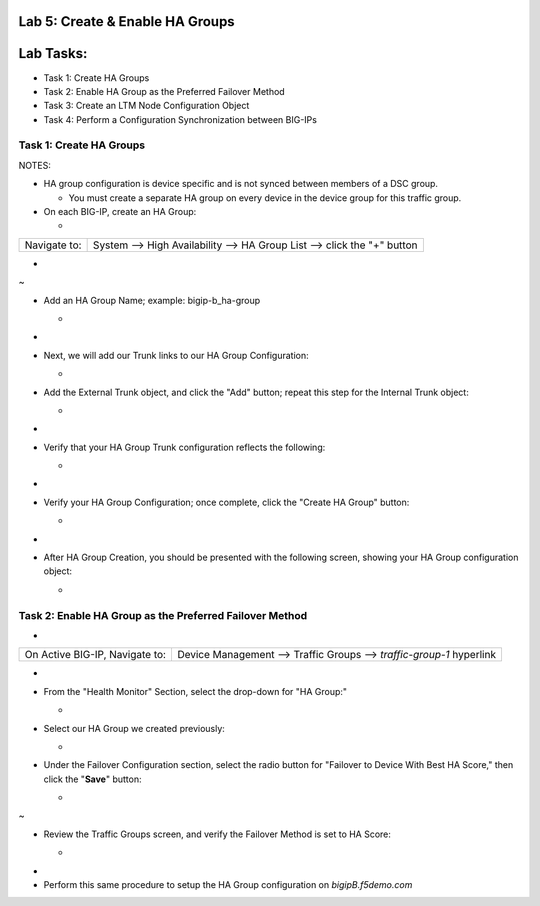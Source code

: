 Lab 5:  Create & Enable HA Groups
=================================

Lab Tasks:
==========
* Task 1: Create HA Groups
* Task 2: Enable HA Group as the Preferred Failover Method
* Task 3: Create an LTM Node Configuration Object
* Task 4: Perform a Configuration Synchronization between BIG-IPs

**Task 1: Create HA Groups**
^^^^^^^^^^^^^^^^^^^^^^^^^^^^


NOTES:

-  HA group configuration is device specific and is not synced between
   members of a DSC group.

   -  You must create a separate HA group on every device in the device
      group for this traffic group.



-  On each BIG-IP, create an HA Group:

   -  

+--------------+------------------------------------------------------+
| Navigate to: | System --> High Availability --> HA Group List -->   |
|              | click the "+" button                                 |
+--------------+------------------------------------------------------+

..

   

-  .. image:: ./images/image63.png
      :width: 5.49097in
      :height: 4.42569in

.. _section-19:


~

-  Add an HA Group Name; example: bigip-b_ha-group

   -  .. image:: ./images/image64.png
         :width: 4.28681in
         :height: 4.77778in

.. _section-20:


-

-  Next, we will add our Trunk links to our HA Group Configuration:

   -  .. image:: ./images/image65.png
         :width: 7.66667in
         :height: 3.23125in

..

   

-  Add the External Trunk object, and click the "Add" button; repeat
   this step for the Internal Trunk object:

   -  .. image:: ./images/image66.png
         :width: 5.74097in
         :height: 3.33333in

.. _section-21:


-

-  Verify that your HA Group Trunk configuration reflects the following:

   -  .. image:: ./images/image67.png
         :width: 10.79653in
         :height: 2.07431in

.. _section-22:


-

-  Verify your HA Group Configuration; once complete, click the "Create
   HA Group" button:

   -  .. image:: ./images/image68.png
         :width: 10.66667in
         :height: 4.83333in

.. _section-23:


-

-  After HA Group Creation, you should be presented with the following
   screen, showing your HA Group configuration object:

   -  .. image:: ./images/image69.png
         :width: 6.45347in
         :height: 1.99097in



**Task 2: Enable HA Group as the Preferred Failover Method**
^^^^^^^^^^^^^^^^^^^^^^^^^^^^^^^^^^^^^^^^^^^^^^^^^^^^^^^^^^^^

-  

+--------------------------------+------------------------------------+
| On Active BIG-IP, Navigate to: | Device Management --> Traffic      |
|                                | Groups --> *traffic-group-1*       |
|                                | hyperlink                          |
+--------------------------------+------------------------------------+

..

   

-  .. image:: ./images/image70.png
      :width: 6.33333in
      :height: 2.5in

..

   

-  From the "Health Monitor" Section, select the drop-down for "HA
   Group:"

   -  .. image:: ./images/image71.png
         :width: 7.61111in
         :height: 7.28681in

..

   

-  Select our HA Group we created previously:

   -  .. image:: ./images/image72.png
         :width: 3.87014in
         :height: 0.97222in

..

   

-  Under the Failover Configuration section, select the radio button for
   "Failover to Device With Best HA Score," then click the "**Save**"
   button:

   -  .. image:: ./images/image73.png
         :width: 6.12014in
         :height: 5.85208in

.. _section-25:


~

-  Review the Traffic Groups screen, and verify the Failover Method is
   set to HA Score:

   -  .. image:: ./images/image74.png
         :width: 7.85208in
         :height: 3.28681in

.. _section-26:


-

-  Perform this same procedure to setup the HA Group configuration on
   *bigipB.f5demo.com*
